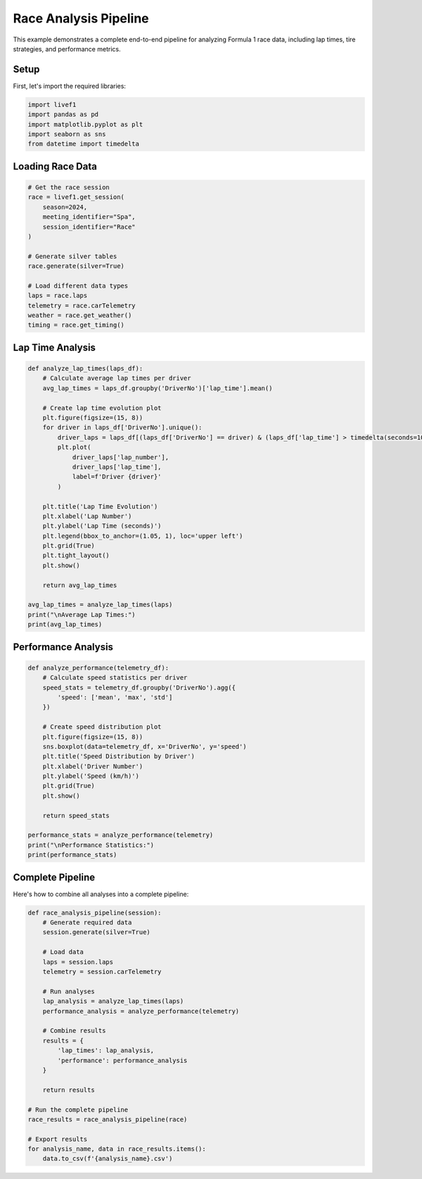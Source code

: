Race Analysis Pipeline
====================

This example demonstrates a complete end-to-end pipeline for analyzing Formula 1 race data, including lap times, tire strategies, and performance metrics.

Setup
-----

First, let's import the required libraries:

.. code-block:: python

    import livef1
    import pandas as pd
    import matplotlib.pyplot as plt
    import seaborn as sns
    from datetime import timedelta

Loading Race Data
---------------

.. code-block:: python

    # Get the race session
    race = livef1.get_session(
        season=2024,
        meeting_identifier="Spa",
        session_identifier="Race"
    )

    # Generate silver tables
    race.generate(silver=True)

    # Load different data types
    laps = race.laps
    telemetry = race.carTelemetry
    weather = race.get_weather()
    timing = race.get_timing()

Lap Time Analysis
---------------

.. code-block:: python

    def analyze_lap_times(laps_df):
        # Calculate average lap times per driver
        avg_lap_times = laps_df.groupby('DriverNo')['lap_time'].mean()
        
        # Create lap time evolution plot
        plt.figure(figsize=(15, 8))
        for driver in laps_df['DriverNo'].unique():
            driver_laps = laps_df[(laps_df['DriverNo'] == driver) & (laps_df['lap_time'] > timedelta(seconds=10))]
            plt.plot(
                driver_laps['lap_number'], 
                driver_laps['lap_time'],
                label=f'Driver {driver}'
            )
        
        plt.title('Lap Time Evolution')
        plt.xlabel('Lap Number')
        plt.ylabel('Lap Time (seconds)')
        plt.legend(bbox_to_anchor=(1.05, 1), loc='upper left')
        plt.grid(True)
        plt.tight_layout()
        plt.show()
        
        return avg_lap_times

    avg_lap_times = analyze_lap_times(laps)
    print("\nAverage Lap Times:")
    print(avg_lap_times)


Performance Analysis
-----------------

.. code-block:: python

    def analyze_performance(telemetry_df):
        # Calculate speed statistics per driver
        speed_stats = telemetry_df.groupby('DriverNo').agg({
            'speed': ['mean', 'max', 'std']
        })
        
        # Create speed distribution plot
        plt.figure(figsize=(15, 8))
        sns.boxplot(data=telemetry_df, x='DriverNo', y='speed')
        plt.title('Speed Distribution by Driver')
        plt.xlabel('Driver Number')
        plt.ylabel('Speed (km/h)')
        plt.grid(True)
        plt.show()
        
        return speed_stats

    performance_stats = analyze_performance(telemetry)
    print("\nPerformance Statistics:")
    print(performance_stats)

Complete Pipeline
---------------

Here's how to combine all analyses into a complete pipeline:

.. code-block:: python

    def race_analysis_pipeline(session):
        # Generate required data
        session.generate(silver=True)
        
        # Load data
        laps = session.laps
        telemetry = session.carTelemetry
        
        # Run analyses
        lap_analysis = analyze_lap_times(laps)
        performance_analysis = analyze_performance(telemetry)
        
        # Combine results
        results = {
            'lap_times': lap_analysis,
            'performance': performance_analysis
        }
        
        return results

    # Run the complete pipeline
    race_results = race_analysis_pipeline(race)

    # Export results
    for analysis_name, data in race_results.items():
        data.to_csv(f'{analysis_name}.csv')